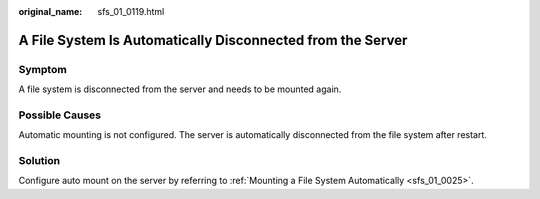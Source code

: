 :original_name: sfs_01_0119.html

.. _sfs_01_0119:

A File System Is Automatically Disconnected from the Server
===========================================================

Symptom
-------

A file system is disconnected from the server and needs to be mounted again.

Possible Causes
---------------

Automatic mounting is not configured. The server is automatically disconnected from the file system after restart.

Solution
--------

Configure auto mount on the server by referring to :ref:`Mounting a File System Automatically <sfs_01_0025>`.
